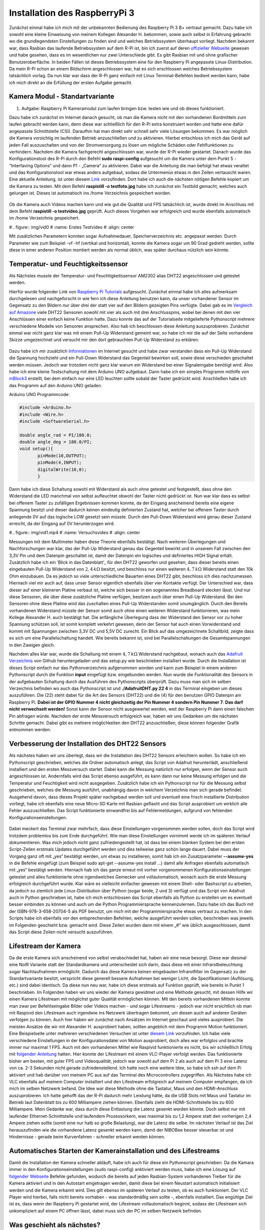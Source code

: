 Installation des RaspberryPi 3
==============================

.. _offizieller Webseite: https://www.raspberrypi.org/downloads/raspbian/
.. _Link: https://www.datenreise.de/raspberry-pi-kamera-inbetriebnahme/
.. _Raspberry Pi Tutorials: https://tutorials-raspberrypi.de/raspberry-pi-luftfeuchtigkeit-temperatur-messen-dht11-dht22/
.. _Vergleich auf Amazone: https://www.amazon.de/s/ref=nb_sb_noss_2?__mk_de_DE=%C3%85M%C3%85%C5%BD%C3%95%C3%91&url=search-alias%3Daps&field-keywords=DHT22
.. _Informationen: https://www.elektronik-kompendium.de/public/schaerer/pullr.htm
.. _mBlock3: http://www.mblock.cc/mblock-software/
.. _Datenblatt: https://cdn-shop.adafruit.com/datasheets/DHT22.pdf
.. _Adafruit Verzeichnis: https://github.com/adafruit/Adafruit_Python_DHT.git
.. _diesem Link: https://tutorials-raspberrypi.de/raspberry-pi-ueberwachungskamera-livestream-einrichten/
.. _folgender Anleitung: https://nerdchandise.io/blog/raspberry-pi-live-stream/
.. _folgender Webseite: https://www.bitblokes.de/kameramodul-des-raspberry-pi-v4l-treiber-video4linux-und-motion/
.. _DHT22 Anleitung: https://tutorials-raspberrypi.de/raspberry-pi-luftfeuchtigkeit-temperatur-messen-dht11-dht22/

Zunächst einmal habe ich mich mit der unbekannten Bedienung des
Raspberry Pi 3 B+ vertraut gemacht. Dazu habe ich sowohl eine kleine
Einweisung von meinem Kollegen Alexander H. 
bekommen, sowie auch selbst in Erfahrung gebracht wo die
grundlegendsten Einstellungen zu finden sind und welches
Betriebssystem überhaupt vorliegt. Nachdem bekannt war, dass Rasbian
das laufende Betriebssystem auf dem R-Pi ist, bin ich zuerst auf deren `offizieller
Webseite`_ gewesen und habe gesehen, dass es im wesentlichen nur zwei
Unterschiede gibt. Es gibt Rasbian mit und ohne grafischer  
Benutzeroberfläche. In beiden Fällen ist dieses Betriebssystem eine
für den Raspberry Pi angepasste Linux-Distribution. Da mein R-Pi schon
an einem Bildschirm angeschlossen war, hat es sich erschlossen  
welches Betriebssystem tatsächlich vorlag. Da nun klar war dass der
R-Pi ganz einfach mit Linux Terminal-Befehlen bedient werden kann,
habe ich mich direkt an die Erfüllung der ersten Aufgabe gemacht. 


Kamera Modul - Standartvariante
-------------------------------

1. Aufgabe: Raspberry Pi Kameramodul zum laufen bringen bzw. testen
   wie und ob dieses funktioniert. 

Dazu habe ich zunächst im Internet danach gesucht, ob man die Kamera
nicht mit den vorhandenen Bordmitteln zum laufen gebracht werden kann,
denn diese war schließlich für den R-Pi extra konstruiert  
worden und hatte eine dafür angepasste Schnittstelle (CSI). Daraufhin
hat man direkt sehr schnell sehr viele Lösungen bekommen. Es war
möglich die Kamera vorsichtig im laufenden Betrieb anzuschließen und
zu aktivieren. Hierbei entschloss ich mich das Gerät auf jeden Fall
auszuschalten und von der Stromversorgung zu lösen um mögliche Schäden
oder Fehlfunktionen zu verhindern. Nachdem die Kamera fachgerecht  
angeschlossen war, wurde der R-Pi wieder gestartet. Danach wurde das
Konfigurationstool des R-Pi durch den Befehl **sudo raspi-config** 
aufgesucht um die Kamera unter dem Punkt 5 - “Interfaving Options“ und
dann P1 - „Camera“ zu aktivieren. Dabei war die Anleitung die man
befolgt hat etwas veraltet und das Konfigurationstool war etwas  
anders aufgebaut, sodass die Untermenüs etwas in den Zeilen vertauscht
waren. Eine aktuelle Anleitung, ist unter diesem `Link`_
vorzufinden. Dort habe ich auch die nächsten nötigen Befehle kopiert
um die Kamera zu testen. Mit dem Befehl **raspistill -o testfoto.jpg** 
habe ich zunächst ein Testbild gemacht, welches auch gelungen
ist. Dieses ist automatisch ins /home Verzeichnis gespeichert worden.  

.. figure:: img/pic1.jpg
   :name: Erstes Testfoto
   :align: center

Ob die Kamera auch Videos machen kann und wie gut die Qualität und FPS
tatsächlich ist, wurde direkt im Anschluss mit dem Befehl **raspistill -o testvideo.jpg** 
geprüft. Auch dieses Vorgehen war erfolgreich und wurde ebenfalls
automatisch im /home Verzeichnis gespeichert.  

#.. figure:: img/vid0
#   :name: Erstes Testvideo   
#   :align: center

Mit zusätzlichen Parametern konnten sogar Aufnahmedauer, Speicherverzeichnis 
etc. angepasst werden. Durch Parameter wie zum Beispiel -vf -hf
(vertikal und horizontal), konnte die Kamera sogar um 90 Grad gedreht
werden, sollte diese in einer anderen Position montiert werden  
als normal üblich, was später durchaus nützlich sein könnte.


Temperatur- und Feuchtigkeitssensor
-----------------------------------

Als Nächstes musste der Temperatur- und Feuchtigkeitssensor AM2302 alias DHT22 angeschlossen und getestet werden.

Hierfür wurde folgender Link von `Raspberry Pi Tutorials`_
aufgesucht. Zunächst einmal habe ich alles aufmerksam durchgelesen und
nachgeforscht in wie fern ich diese Anleitung benutzen kann,  
da unser vorhandener Sensor im Gegensatz zu den Bildern nur über drei
der statt vier auf den Bildern gezeigten Pins verfügte. Dabei gab es
im `Vergleich auf Amazone`_ viele DHT22 Sensoren sowohl mit  
vier als auch mit drei Anschlusspins, wobei bei denen mit den vier
Anschlüssen einer einfach keine Funktion hatte. Dazu konnte das auf
der Tutorialseite mitgelieferte Pythonscript mehrere verschiedene  
Modelle von Sensoren ansprechen. Also hab ich beschlossen diese
Anleitung auszuprobieren. Zunächst einmal war nicht ganz klar was mit
einem Pull-Up Widerstand gemeint war, so habe ich mir die auf der  
Seite vorhandene Skizze umgezeichnet und versucht mir den dort
gebrauchten Pull-Up Widerstand zu erklären.  

.. figure:: img/pic2.jpg 
   :name:  Umgezeichnetes Schaltbild
   :align: center

Dazu habe ich mir zusätzlich `Informationen`_ im Internet gesucht und
habe zwar verstanden dass ein Pull-Up Widerstand die Spannung
hochzieht und ein Pull-Down Widerstand das Gegenteil bewirken soll,  
sowie diese verschieden geschaltet werden müssen. Jedoch war trotzdem
nicht ganz klar warum ein Widerstand bei einer Signaleingabe benötigt
wird. Also habe ich eine kleine Testschaltung mit dem  
Arduino UNO aufgebaut. Dann habe ich ein simples Programm mithilfe von
`mBlock3`_ erstellt, bei dem einfach nur eine LED leuchten sollte
sobald der Taster gedrückt wird. Anschließen habe ich das  
Programm auf den Arduino UNO geladen.


Arduino UNO Programmcode:

.. code:: c
	  
   #include <Arduino.h>
   #include <Wire.h>
   #include <SoftwareSerial.h>

   double angle_rad = PI/180.0;
   double angle_deg = 180.0/PI;
   void setup(){
	  pinMode(10,OUTPUT);
	  pinMode(4,INPUT);
	  digitalWrite(10,0);
	  }

Dann habe ich diese Schaltung sowohl mit Widerstand als auch ohne
getestet und festgestellt, dass ohne den Widerstand die LED manchmal
von selbst aufleuchtet obwohl der Taster nicht gedrückt ist.  
Nun war klar dass es selbst bei offenem Taster zu zufälligen
Ergebnissen kommen konnte, da der Eingang anscheinend bereits eine
eigene Spannung besitzt und dieser dadurch keinen eindeutig
definierten Zustand hat, welcher bei offenem Taster durch anliegende 0V auf das
logische LOW gesetzt sein müsste. Durch den Pull-Down Widerstand wird
genau dieser Zustand erreicht, da der Eingang auf 0V  
herunterzogen wird. 

#.. figure:: img/vid1.mp4
#   :name: Versuchsvideo
#   :align: center

Messungen mit dem Multimeter haben diese Theorie ebenfalls
bestätigt. Nach weiteren Überlegungen und Nachforschungen war klar,
das der Pull-Up Widerstand genau das Gegenteil bewirkt und in unserem  
Fall zwischen den 3,3V Pin und dem Datenpin geschaltet ist, damit der
Datenpin ein logisches und definiertes HIGH Signal erhält. Zusätzlich
habe ich ein ’Blick in das Datenblatt’_ für den DHT22 geworfen  
und gesehen, dass dieser bereits einen eingebauten Pull-Up Widerstand
von :math:`2,4\,k\Omega` besitzt, und beschloss nur einen weiteren
:math:`4,7\,k\Omega` Widerstand statt den 10k Ohm einzubauen.  
Da es jedoch so viele unterschiedliche Bauarten eines DHT22 gibt,
beschloss ich dies nachzumessen. Hiernach viel mir auch auf, dass
unser Sensor eigentlich ebenfalls über vier Kontakte verfügt.  
Der Unterschied war, dass dieser auf einer kleineren Platine verbaut
ist, welche sich besser in ein sogenanntes Breadboard stecken
lässt. Und nur diese Sensoren,  
die über diese zusätzliche Platine verfügen, besitzen auch über einen
Pull-Up Widerstand. Bei den Sensoren ohne diese Platine wird das
zuschalten eines Pull-Up Widerstanden somit unumgänglich. Durch den  
Bereits vorhandenen Widerstand müsste der Sensor somit auch ohne einen
weiteren Widerstand funktionieren, was mein Kollege Alexander H. auch
bestätigt hat. Die anfängliche Überlegung dass der Widerstand  
den Sensor vor zu hoher Spannung schützen soll, ist somit komplett
verkehrt gewesen, denn der Sensor hat auch einen Vorwiderstand und
kommt mit Spannungen zwischen 3,3V DC und 5,5V DC zurecht. Ein Blick  
auf das umgezeichnete Schaltbild, zeigte dass es sich um eine
Parallelschaltung handelt. Wie bereits bekannt ist, sind bei
Parallelschaltungen die Gesamtspannungen in den Zweigen gleich. 

Nachdem alles klar war, wurde die Schaltung mit einem
:math:`4,7\,k\Omega` Widerstand nachgebaut, wonach auch das `Adafruit
Verzeichnis`_ von Github heruntergeladen und das setup.py wie
beschrieben installiert wurde. Durch die Installation ist dieses
Script einfach nur das Pythonverzeichnis aufgenommen worden und kann
zum Beispiel in einem anderen Pythonscript durch die Funktion  
**input** eingefügt bzw. eingebunden werden. Nun wurde die Funktionalität des
Sensors in der aufgebauten Schaltung durch das Ausführen des
Pythonscripts überprüft. Dazu muss man sich im selben Verzeichnis  
befinden wo auch das Pythonscript ist und **./AdafruitDHT.py 22 4**
in das Terminal eingeben um dieses auszuführen. Die (22) steht dabei
für die Art des Sensors (DHT22) und die (4) für den benutzen GPIO
Datenpin am Raspberry Pi. **Dabei ist der GPIO Nummer 4 nicht
gleichzeitig der Pin Nummer 4 sondern Pin Nummer 7**. **Das darf nicht verwechselt
werden!** Sonst kann der Sensor nicht ausgewertet werden, weil der
Raspberry Pi dann einen falschen Pin abfragen würde.  
Nachdem der erste Messversuch erfolgreich war, haben wir uns Gedanken
um die nächsten Schritte gemacht. 
Dabei gibt es mehrere möglichkeiten den DHT22 anzuschließen, diese
können folgender Grafik entnommen werden: 

.. figure:: img/pic4.png
   :name: GPIO Schnittstelle
   :align: center


Verbesserung der Installation des DHT22 Sensors
-----------------------------------------------

Als nächstes haben wir uns überlegt, dass wir die Installation des
DHT22 Sensors erleichtern wollen. So habe ich ein Pythonscript
geschrieben, welches die Ordner automatisch anlegt, das Script von  
Adafruit herunterlädt, anschließend installiert und den ersten
Messversuch startet. Dabei kann die Messung natürlich nur erfolgen,
wenn der Sensor auch angeschlossen ist. Andernfalls wird das Script  
ebenso ausgeführt, es kann dann nur keine Messung erfolgen und die
Temperatur und Feuchtigkeit wird nicht ausgegeben. Zusätzlich habe ich
ein Pythonscript nur für die Messung selbst geschrieben,  
welches die Messung ausführt, unabhängig davon in welchem Verzeichnis
man sich gerade befindet. Ausgehend davon, dass dieses Projekt später
nachgebaut werden soll und eventuell eine frisch installierte  
Distribution vorliegt, habe ich ebenfalls eine neue Micro-SD Karte mit
Rasbian geflasht und das Script ausprobiert um wirklich alle Fehler
auszuschließen. Das Script funktionierte einwandfrei bis auf  
Fehlermeldungen, aufgrund von fehlenden Konfigurationseinstellungen. 

.. figure:: img/pic3.png
   :name: Hinweise
   :align: center

Dabei meckert das Terminal zwar mehrfach, dass diese Einstellungen vorgenommen werden sollen, doch das Script wird trotzdem problemlos 
bis zum Ende durchgeführt. Wie man diese Einstellungen vornimmt werde ich im späteren Verlauf dokumentieren. Was mich jedoch nicht ganz zufriedengestellt hat, ist dass bei einem blanken System bei den 
ersten Script-Zeilen erstmals Updates durchgeführt werden und dies teilweise ganz schön lange dauert. Dabei muss der Vorgang ganz oft mit „yes“ bestätigt werden, um etwas zu installieren, 
somit hab ich ein Zusatzparameter **--assume-yes** in die Befehle eingefügt (zum Beispiel sudo apt-get --assume-yes install …) damit alle Anfragen ebenfalls automatisch mit „yes“ bestätigt werden. 
Hiernach hab ich das ganze erneut mit vorher vorgenommenen Konfigurationseinstellungen getestet und alles funktionierte ohne irgendwelches Gemecker und vollautomatisch, wonach auch die erste Messung 
erfolgreich durchgeführt wurde. Klar wäre es vielleicht einfacher gewesen mit einem Shell- oder Bashscript zu arbeiten, da jedoch so ziemlich jede Linux-Distribution über Python (sogar beide, 2 und 3) 
verfügt und das Script von Adafruit auch in Python geschrieben ist, habe ich mich entschlossen das Script ebenfalls als Python zu erstellen um es eventuell besser einbinden zu können und auch um die Python 
Programmiersprache kennenzulernen. Dazu habe ich das Buch mit der ISBN-978-3-658-20704-5 als PDF benutzt, um mich mit der Programmiersprache etwas vertraut zu machen. In den Scripts habe ich ebenfalls vor 
den entsprechenden Befehlen, welche ausgeführt werden sollen, beschrieben was jeweils im Folgenden geschieht bzw. gemacht wird. Diese Zeilen wurden dann mit einem „#“ wie üblich ausgeschlossen, damit das 
Script diese Zeilen nicht versucht auszuführen.


Lifestream der Kamera
---------------------

Da die erste Kamera sich anscheinend von selbst verabschiedet hat, haben wir eine neue besorgt. Diese war diesmal eine NoIR Variante statt der Standardkamera und unterscheidet sich darin, dass diese mit 
einer Infrarotbeleuchtung sogar Nachtaufnahmen ermöglicht. Dadurch das diese Kamera keinen eingebauten Infrarotfilter im Gegensatz zu der Standartvariante besitzt, verspricht diese generell bessere 
Aufnahmen bei weniger Licht, die Spezifikationen (Auflösung, etc.) sind dabei identisch. Da diese nun neu war, habe ich diese erstmals auf Funktion geprüft, wie bereits in Punkt 1 beschrieben. 
Im Folgenden haben wir uns wieder der Kamera gewidmet und eine Methode gesucht, mit dessen Hilfe wir einen Kamera Lifestream mit möglichst guter Qualität ermöglichen können. Mit den bereits vorhandenen 
Mitteln konnte man zwar per Befehlseingabe Bilder oder Videos machen - und sogar Lifestreams - jedoch war nicht ersichtlich ob man mit Raspivid den Lifestream auch irgendwie ins Netzwerk übertragen 
bekommt, um diesen auch auf anderen Geräten verfolgen zu können. Auch hier haben wir zunächst nach Ansätzen im Internet geschaut und vieles ausprobiert. Die meisten Ansätze die wir mit Alexander H. 
ausprobiert haben, sollten angeblich mit dem Programm Motion funktioniert. Eine Beispielseite unter mehreren verschiedenen Versuchen ist unter `diesem Link`_ vorzufinden. Ich habe viele verschiedene 
Einstellungen in der Konfigurationsdatei von Motion ausprobiert, doch alles war erfolglos und brachte immer nur maximal 1 FPS. Auch mit den vorhandenen Mittel wie Raspivid funktionierte es nicht, 
bis wir schließlich Erfolg mit `folgender Anleitung`_ hatten. Hier konnte der Lifestream mit einem VLC-Player verfolgt werden. Das funktionierte bisher am besten, mit guter FPS und Videoqualität, 
jedoch war sowohl auf dem Pi 2 als auch auf dem Pi 3 eine Latenz von ca. 2-3 Sekunden nicht gerade zufriedenstellend. Ich hatte noch eine weitere Idee, so habe ich ssh auf dem Pi aktiviert und hab 
darüber von meinem PC aus auf das Terminal des Microcontrollers zugegriffen. Als Nächstes habe ich VLC ebenfalls auf meinem Computer installiert und den Lifestream erfolgreich auf meinem Computer empfangen, 
da ich mich im selben Netzwerk befand. Die Idee war diese Methode ohne die Tastatur, Maus und den HDMI-Anschluss auszuprobieren. Ich hatte gehofft das der R-Pi dadurch mehr Leistung hätte, 
da die USB Slots mit Maus und Tastatur im Betrieb laut Datenblatt bis zu 600 Milliampere ziehen können. Ebenfalls zieht die HDMI-Schnittstelle bis zu 600 Milliampere. Mein Gedanke war, dass durch diese 
Entlastung die Latenz gesenkt werden könnte. Doch selbst nur mit laufender Ethernet-Schnittstelle und laufendem Prozessorkern, was maximal bis zu 1,2 Ampere statt den vorherigen 2,4 Ampere ziehen sollte 
(somit eine nur halb so große Belastung), war die Latenz die selbe. Im nächsten Verlauf ist das Ziel herauszufinden wie die vorhandene Latenz gesenkt werden kann, damit der NIBOBee besser steuerbar ist 
und Hindernisse - gerade beim Kurvenfahren - schneller erkannt werden können.


Automatisches Starten der Kamerainstallation und des Lifestreams
----------------------------------------------------------------

Damit die Installation der Kamera schneller abläuft, habe ich auch für diese ein Pythonscript geschrieben. Da die Kamara immer in den Konfigurationseinstellungen (sudo raspi-config) anktiviert werden muss,
habe ich eine Lösung auf `folgender Webseite`_ Befehle gefunden, wodurch die bereits auf jeden Rasbian-System vorhandenen Treiber für die Kamera aktiviert und in den Autostart eingetragen werden, 
damit diese bei einem Neustart automatisch initialisiert werden und die Kamera erkannt wird. Dies gilt ebenso im späteren Verlauf zu testen, ob es auch funktioniert. Der VLC Player wird hierbei, falls nicht 
bereits vorhaben - was standardmäßig sein sollte -, ebenfalls installiert. Das engültige Ziel ist es, dass wenn der Raspberry Pi gestartet wird, der Lifestream vollautomatisch beginnt, sodass der 
Lifestream sich unkompliziert auf einem PC öffnen lässt, dabei muss sich der PC im selben Netzwerk befinden.


Was geschieht als nächstes?
---------------------------

Sobald das Script für die Kamerainstallation getestet wurde und funktioniert, werde ich die Installationsscripte zusammenführen, sodass nur ein Script ausgeführt werden muss um alle für dieses 
Projekt benötigten Programme und Funktionen zu installieren. Das Starten des Lifestream auf den Computer sowie das Durchführung der Messungen kann ebenfalls simple automatisiert werden. Wie in der 
`DHT22 Anleitung`_ bereits erwähnt ist, können die Messungen sogar dauerhaft geloggt werden. Somit liesse sich auch eine Grafik erstellen, auf der Messungen in bestimmten Zeitabständen einen Verlauf abbilden. 
Ob dies sinnvoll wäre, müsste beim nächsten Termin besprochen werden.
Im Vordergrund steht jedoch, dass die Latenz des Lifestreams minimiert werden kann. Diese Aufgaben können natürlich auch aufgeteilt werden.


Die fertigen Pythonscripte
--------------------------

Dies ist das Script, welches Updates durchführt, den DHT22 Sensor installiert und testet.


.. code:: python

   #!/usr/bin/python
   # coding: utf8
 
   # Updates checken und installieren:
   import os
   print os.system('sudo apt-get --assume-yes update');
   print os.system('sudo apt-get --assume-yes upgrade');
   print os.system('sudo apt-get --assume-yes autoremove');

   # Zunaechst werden einige Packete installiert:
   print os.system('sudo apt-get --assume-yes install build-essential python-dev python-openssl git');

   # Verzeichnis fuer die Bibliotheken wird erstellt und aufgesucht:
   print os.system('mkdir /home/pi/Sensoren-Temp-Feucht');
   print os.chdir('/home/pi/Sensoren-Temp-Feucht');
	  
   # Bibliothek fuer die Sensoren wird geladen und eine Phyton Bibliothek angelegt:
   print os.system('git clone https://github.com/adafruit/Adafruit_Python_DHT.git');
   print os.chdir('/home/pi/Sensoren-Temp-Feucht/Adafruit_Python_DHT');
   print os.system('sudo python setup.py install');
	  
   # In den Ordner "examples" wechseln, welcher Bestandteil der
   # herruntergeladenen Bibliothek ist:
   print os.chdir('/home/pi/Sensoren-Temp-Feucht/Adafruit_Python_DHT/examples');
   
   # Sofern man sich nun in dem Verzeichnis /home/pi/Documents/Sensoren-Temp-Feucht/
   # befindet und der Sensor nach Anleitung angeschlossen ist, kann mit dem
   # folgenden Befehl die Temperatur und die Feuchtigkeit gemessen werden:
   # sudo ./AdafruitDHT.py 22 4
   # Hierbei steht die "22" fuer das Sensormodel DHT22 und die "4" fuer
   # GPIO Nummer 4. Wird ein anderer Sensor verwendet muss die Zahl "22"
   # dementsprechen angepasst werden, dasselbe betrifft auch die GPIO Schnittstelle.
   
   # Im Folgenden wird die erste Testmessung auch direkt durchgefuehrt,
   # sofern der Sensor richtig angeschlossen ist:
   print os.system('./AdafruitDHT.py 22 4');


   # Sollten weitere Messungen durchgefuehrt werden, muss das andere Script
   # Namens messung.py ausgefuehrt werden. Dabei wird das richtige Verzeichnis
   # automatisch aufgesucht.


Mit folgendem Script können weitere Messungen durchgeführt werden,
unabhängig davon in welchem Verzeichnis man sich gerade befindet. 

.. code:: python
	  
   #!/usr/bin/python
   # coding: utf8

   # Hier wird das fier die Messung benoetigte Verzeichnis von Adafruit aufgesucht:
   import os
   print os.chdir('/home/pi/Sensoren-Temp-Feucht/Adafruit_Python_DHT/examples');

   # Und andschliessend wird das sich darin befindende, vorher herruntergelade,
   # Python-Script von Adafruit ausgefuehrt, womit die Abfrage des Sensors
   # DHT22 erfolgt.
   import os.system('./AdafruitDHT.py 22 4');

   # Hierbei steht die "22" fuer das Sensormodel DHT22 und die "4" fuer
   # GPIO Nummer 4. Wird ein anderer Sensor verwendet muss die Zahl "22"
   # dementsprechen angepasst werden. Dasselbe betrifft auch die GPIO Schnittstelle.


Automatisierung der Kamerainstallation
--------------------------------------

Nachdem wir die Kamera zum laufen gebracht hatten, haben wir leider vergebens versucht die Zeitverzögerung des Lifestreams zu minimieren.
Danach haben wir uns erstmal der Automatisierung der Kamerainstallation gewidmet. Dabei war die größte Herrausforderung, dass ein Eintrag in
eine Textdatei vorgenommen werden musste. Außerdem musste die Datei mit root geöffnet werden.
Zunächst einmal habe ich folgende Methode für den Eintrag ausprobiert:

.. code:: python

   #Nun wird in die Datei /etc/apt/sources.list ein Eintrag vorgenommen um weitere Treiber zu installieren

   print os.chdir('/etc/apt');

   with open("sorces.list", "r") as f_handle:
	a = f_handle.readlines()

   a[2] = "#Das ist damit der v4l2 Treiber beim Bootvorgang automatisch geladen wird\n"
   a[3] = "deb http://www.linux-projects.org/listing/uv4l_repo/raspbian/ wheezy main\n"

   with open("sources.list", "w") as f_handle:
	f_handle.writelines(a)

Dies ist natürlich nur ein Ausschnitt gewesen, davor wurden noch Funktionen importiert (import os z.B.) und Treiber etc. installiert.
Bei dieser Version funktionierte es zwar die beiden Zeilen a[2] und a[3] in die Datei einzufügen, allerdings wurden die Zeilen 2 und 3
somit einfach überschrieben.

Hiernach habe ich nach weiteren Methoden gesucht und daraus das folgende, bis auf einen Bereich, funktionierende Script erstellt:

.. code:: python

   #!/usr/bin/python
   #coding: utf8

   import os
   import sys

   #Zuerst wird geprüft ob dieses Script als root ausgefuehrt wird, wenn nicht, wird das Script
   #geschlossen und mit root erneut ausgeführt. Beim Raspberry funktioniert es ganz gut,
   #da die Ausführung als root nicht mit einer Passphrase bestätigt werden muss.

   #if os.getuid()
   #        os.system("id; sudo " + sys.argv[0])
   #        sys.exit(0)

   #print("sources.list" , os.getuid() )

   sys.exit(0)

   #Hier wird in das Verzeichnis /etc/apt gewechselt, in welchem sich die Datei sources.list befindet.

   print os.chdir('/etc/apt');


   #Hier werden an das Ende der Datei sources.list in dem Verzeichnis /etc/apt zwei Zeilen eingefügt,
   #dabei werden keine Zeilen überschrieben, sondern neue Zeilen an das Ende eingefügt bzw. angehängt.

   sdatei = open('sources.list', "rw");
   a = sdatei.readlines()

   sdatei.close()

   a.append('\n#Das ist damit der v4l2-Treiber beim Boot des Betriebssystems geladen wird\ndeb http://www.linux-projects.org/listing/uv4l_repo/raspbian/ wheezy main\n');
   sdatei = open('sources.list','w');
   sdatei.write("".join(a));

   sdatei.close()

   #Update
   print os.system('sudo apt-get update');
   print os.system('sudo apt-get --assume-yes upgrade');
   print os.system('sudo apt-get --assume-yes autoremove');


   #Installation des VLC-Players, welcher für den Lifestream benötigt wird

   print os.system('sudo apt-get --assume-yes install vlc');


   #Nun werden Treiber installiert, welche auf Rasbian eigentlich standartmässig vorhanden sein sollten
   print os.system('sudo apt-get --assume-yes install v4l-utils');
   print os.system('sudo modprobe v4l2_common');
   print os.system('sudo modprobe bcm2835-v4l2');


   #Test:

   print os.system('lsmod');

   #..nun sollte bei unveränderten Terminaleinstellungen in gelber Schrift /dev/video0 stehen,
   #wenn die Kamera richtig erkannt wird. Die Kamera kann auch ohne funktionieren, für das weitere
   #Vorgehen ist es jedoch wichtig, dass der Treiber richtig funktioniert, da es sonst zufällig mal
   #funktionieren kann und mal nicht.


   #Nun werden weitere benötigte Programme, etc. installiert:

   print os.system('sudo wget --assume-yes  http://www.linux-projects.org/listing/uv4l_repo/lrkey.asc');
   print os.system('sudo apt-key --assume-yes add ./lrkey.asc');

   print os.system('sudo apt-get update');

   print os.system('apt-get --assume-yes install uv4l');
   print os.system('apt-get --assume-yes install uv4l-raspicam');
   print os.system('apt-get --assume-yes install uv4l-raspicam-extras');


   #Als Letztes werden nochmals Updates abgefragt und gegebenenfalls installiert,
   #danach wird der Computer bzw. der Raspberry neugestartet.

   print os.system('sudo apt-get update');
   print os.system('sudo apt-get --assume-yes upgrade');
   print os.system('sudo apt-get --assume-yes autoremove');

   print os.system('sudo shutdown -r now');


Hier funktionierte der Eintrag wunderbar, die zwei gewünschten Zeilen wurden einfach immer direkt an das Ender
der Textdatei in zwei neu erstellte Zeilen eingefügt. Somit wurde nichts überschrieben, was auch das Ziel war.
Ein Problem gibt es allerdings, direkt am Anfang:

.. code:: python

   if os.getuid()
           os.system("id; sudo " + sys.argv[0])
           sys.exit(0)

   print("sources.list" , os.getuid() )
   
   sys.exit(0)

Dieser Bereich sollte dafür sorgen, dass geprüft wird, ob die Datei mit root geöffnet wurde,
bzw. das Script mit root ausgeführt wird. Wenn dies nicht der Fall ist, sollte das Script
mit root von Anfang an gestartet werden. Dies ist notwendig, damit ein Eintrag in der Datei sorces.list 
(die zwei oben erwähnten Zeilen) vorgenommen werden kann, da diese Datei normalerweise root Zugriffsrechte benötigt. Leider scheint es so noch im gesamten Script Probleme mit diesem Bereich zu geben, wobei es einzeln vor Wochen noch funktionierte.
